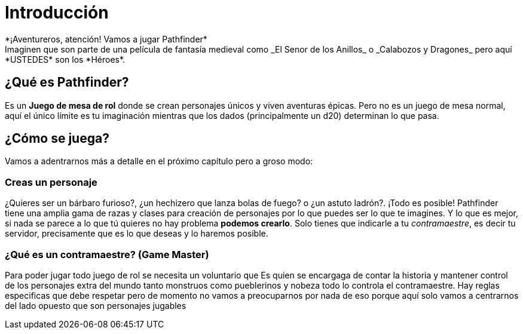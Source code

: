 = Introducción
*¡Aventureros, atención! Vamos a jugar Pathfinder*
Imaginen que son parte de una película de fantasía medieval como _El Senor de los Anillos_ o _Calabozos y Dragones_ pero aquí *USTEDES* son los *Héroes*.

== ¿Qué es Pathfinder?
Es un *Juego de mesa de rol* donde se crean personajes únicos y viven aventuras épicas. Pero no es un juego de mesa normal, aquí el único límite es tu imaginación mientras que los dados (principalmente un d20) determinan lo que pasa.

== ¿Cómo se juega?
Vamos a adentrarnos más a detalle en el próximo capítulo pero a groso modo:

=== Creas un personaje
¿Quieres ser un bárbaro furioso?, ¿un hechizero que lanza bolas de fuego? o ¿un astuto ladrón?. ¡Todo es posible! Pathfinder tiene una amplia gama de razas y clases para creación de personajes por lo que puedes ser lo que te imagines. Y lo que es mejor, si nada se parece a lo que tú quieres no hay problema *podemos crearlo*. Solo tienes que indicarle a tu _contramaestre_, es decir tu servidor, precisamente que es lo que deseas y lo haremos posible.

=== ¿Qué es un contramaestre? (Game Master)
Para poder jugar todo juego de rol se necesita un voluntario que Es quien se encargaga de contar la historia y mantener control de los personajes extra del mundo tanto monstruos como pueblerinos y nobeza todo lo controla el contramaestre. Hay reglas especificas que debe respetar pero de momento no vamos a preocuparnos por nada de eso porque aquí solo vamos a centrarnos del lado opuesto que son personajes jugables
